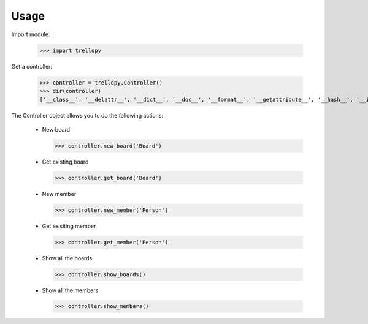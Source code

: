 ========
Usage
========

Import module:

    >>> import trellopy

Get a controller:

    >>> controller = trellopy.Controller()
    >>> dir(controller)
    ['__class__', '__delattr__', '__dict__', '__doc__', '__format__', '__getattribute__', '__hash__', '__init__', '__module__', '__new__', '__reduce__', '__reduce_ex__', '__repr__', '__setattr__', '__sizeof__', '__str__', '__subclasshook__', '__weakref__', '_operator', 'get_board', 'get_member', 'new_board', 'new_member', 'show_boards', 'show_members']


The Controller object allows you to do the following actions:

 * New board

   >>> controller.new_board('Board')

 * Get existing board

   >>> controller.get_board('Board')

 * New member

   >>> controller.new_member('Person')

 * Get exisiting member

   >>> controller.get_member('Person')

 * Show all the boards

   >>> controller.show_boards()

 * Show all the members

   >>> controller.show_members()
